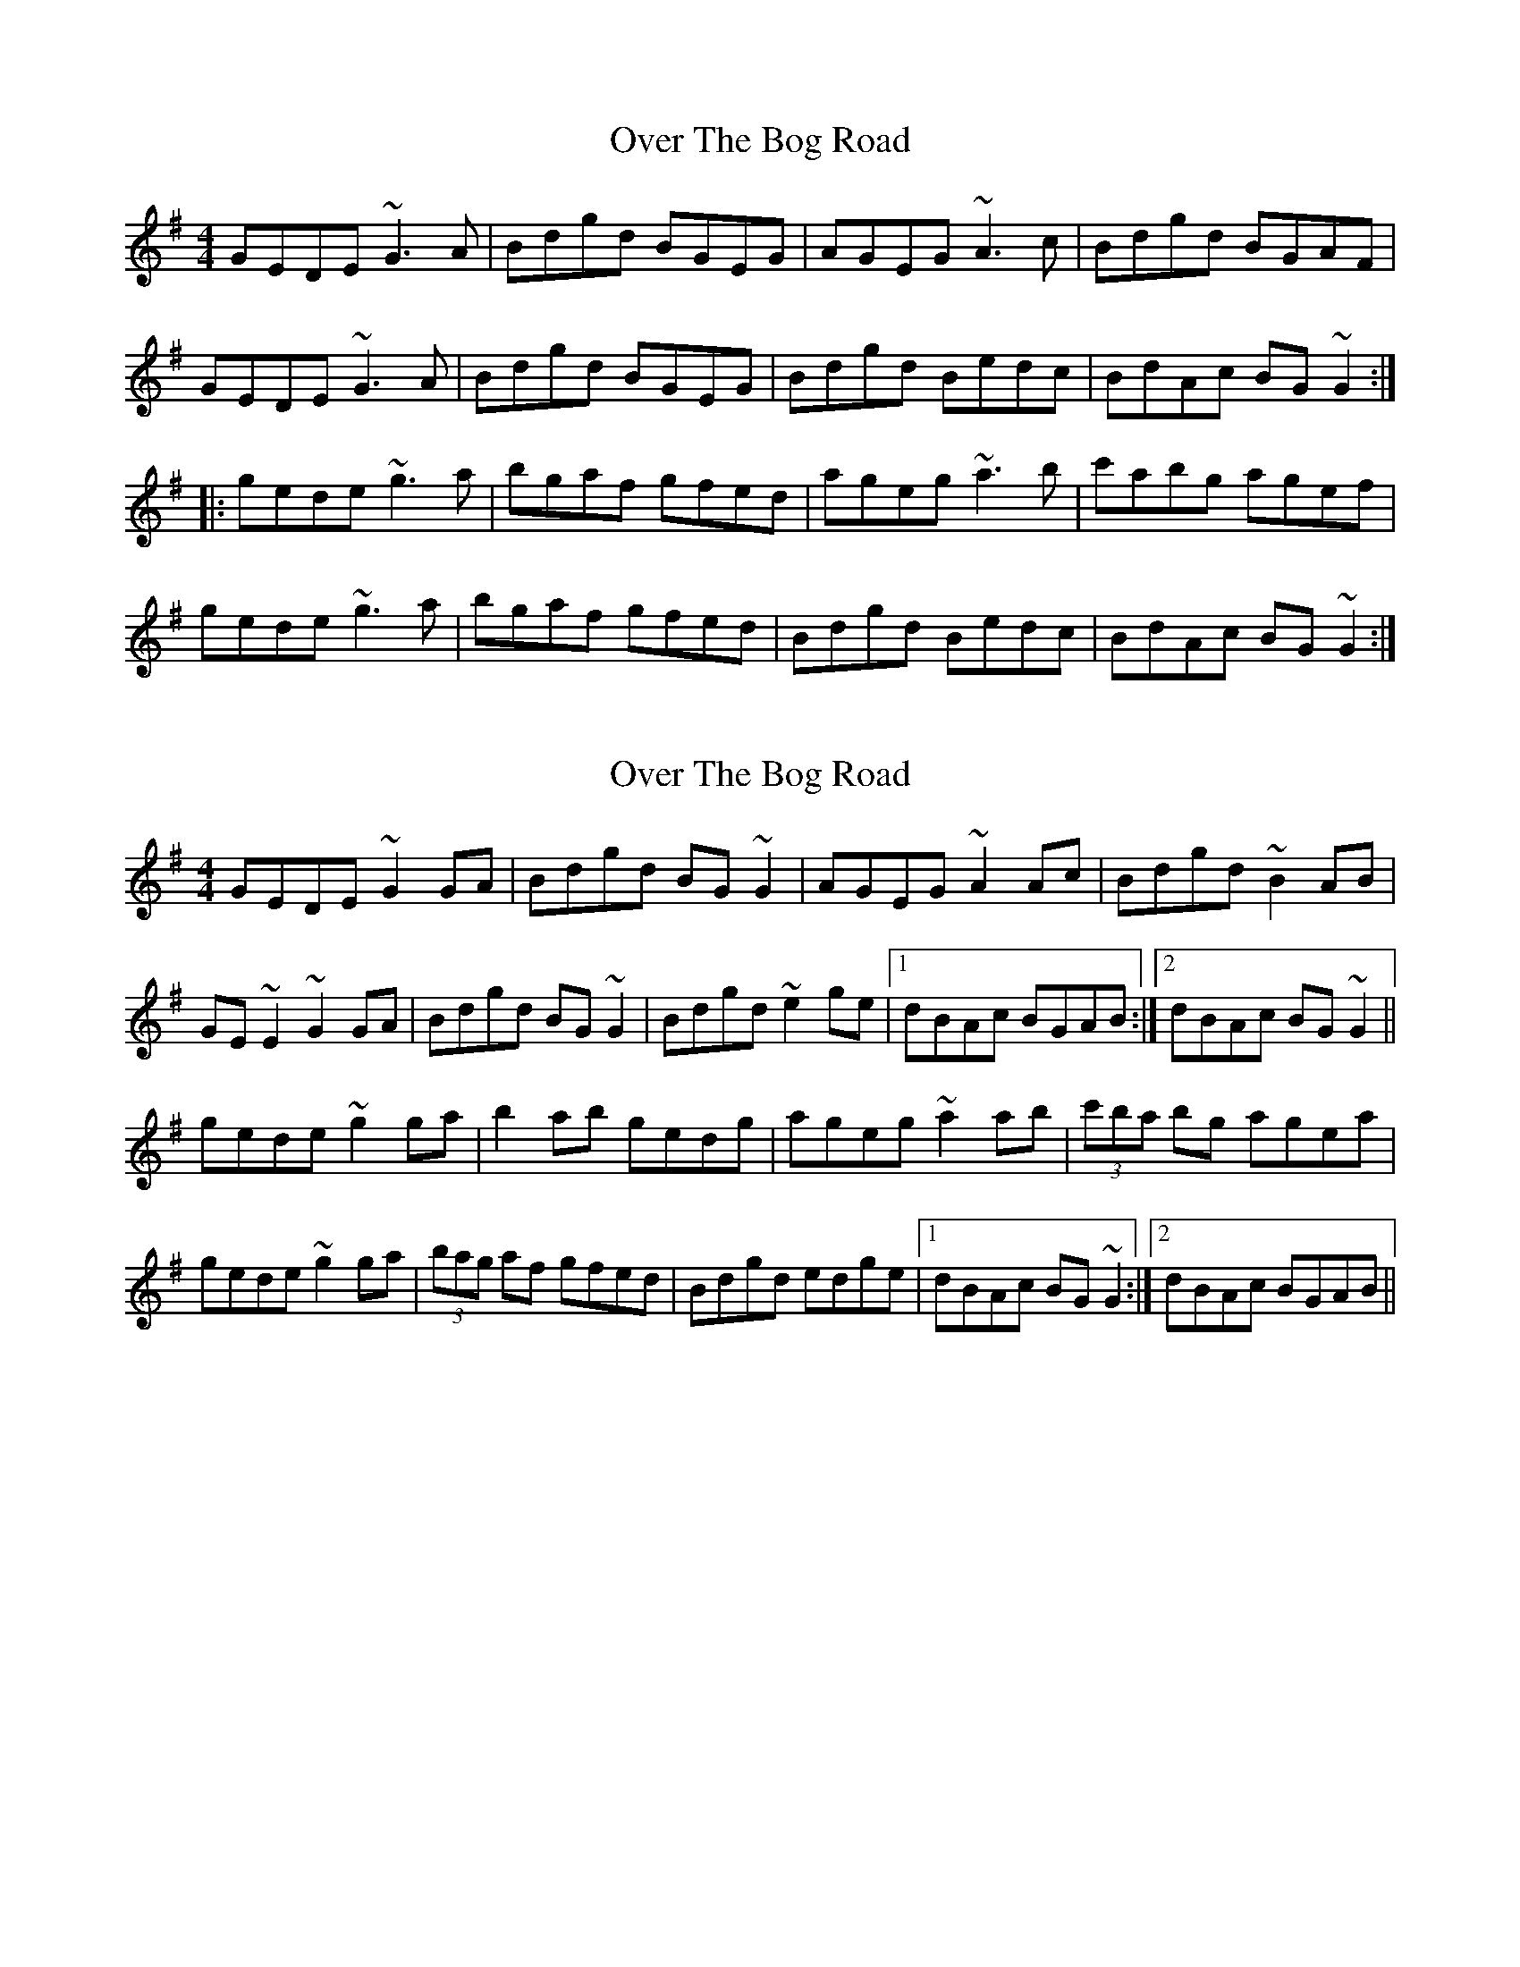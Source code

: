 X: 1
T: Over The Bog Road
Z: Toni Ribas
S: https://thesession.org/tunes/2026#setting2026
R: reel
M: 4/4
L: 1/8
K: Gmaj
GEDE ~G3A|Bdgd BGEG|AGEG ~A3c|Bdgd BGAF|
GEDE ~G3A|Bdgd BGEG|Bdgd Bedc|BdAc BG~G2:|
|:gede ~g3a|bgaf gfed|ageg ~a3b|c'abg agef|
gede ~g3a|bgaf gfed|Bdgd Bedc|BdAc BG~G2:|
X: 2
T: Over The Bog Road
Z: sebastian the m3g4p0p
S: https://thesession.org/tunes/2026#setting21490
R: reel
M: 4/4
L: 1/8
K: Gmaj
GEDE ~G2GA|Bdgd BG~G2|AGEG ~A2Ac|Bdgd ~B2AB|
GE~E2 ~G2GA|Bdgd BG~G2|Bdgd ~e2ge|1dBAc BGAB:|2dBAc BG~G2||
gede ~g2ga|b2ab gedg|ageg ~a2ab|(3c'ba bg agea|
gede ~g2ga|(3bag af gfed|Bdgd edge|1dBAc BG~G2:|2dBAc BGAB||
X: 3
T: Over The Bog Road
Z: sebastian the m3g4p0p
S: https://thesession.org/tunes/2026#setting21877
R: reel
M: 4/4
L: 1/8
K: Gmaj
AB|GEDE ~G2GA|Bdgd BG~G2|AGEG A2cA|Bdgd BdAF|
GEDE ~G2GA|Bdgd BG~G2|Bdgd e2ge|dBAc BG:|
~g2|(3gfe de gBdg|b2af gfeg|ageg ~a2ab|c'2bg agef|
gede gBdg|(3baf (3agf gfed|Bdgd e2ge|dBAc BG:|
